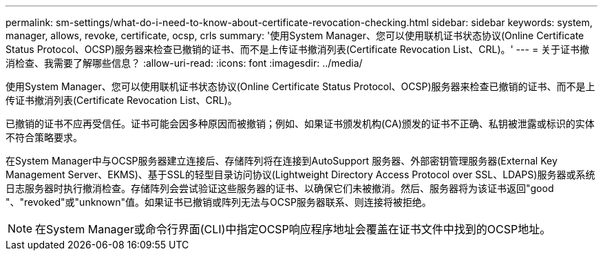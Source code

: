 ---
permalink: sm-settings/what-do-i-need-to-know-about-certificate-revocation-checking.html 
sidebar: sidebar 
keywords: system, manager, allows, revoke, certificate, ocsp, crls 
summary: '使用System Manager、您可以使用联机证书状态协议(Online Certificate Status Protocol、OCSP)服务器来检查已撤销的证书、而不是上传证书撤消列表(Certificate Revocation List、CRL)。' 
---
= 关于证书撤消检查、我需要了解哪些信息？
:allow-uri-read: 
:icons: font
:imagesdir: ../media/


[role="lead"]
使用System Manager、您可以使用联机证书状态协议(Online Certificate Status Protocol、OCSP)服务器来检查已撤销的证书、而不是上传证书撤消列表(Certificate Revocation List、CRL)。

已撤销的证书不应再受信任。证书可能会因多种原因而被撤销；例如、如果证书颁发机构(CA)颁发的证书不正确、私钥被泄露或标识的实体不符合策略要求。

在System Manager中与OCSP服务器建立连接后、存储阵列将在连接到AutoSupport 服务器、外部密钥管理服务器(External Key Management Server、EKMS)、基于SSL的轻型目录访问协议(Lightweight Directory Access Protocol over SSL、LDAPS)服务器或系统日志服务器时执行撤消检查。存储阵列会尝试验证这些服务器的证书、以确保它们未被撤消。然后、服务器将为该证书返回"good "、"revoked"或"unknown"值。如果证书已撤销或阵列无法与OCSP服务器联系、则连接将被拒绝。

[NOTE]
====
在System Manager或命令行界面(CLI)中指定OCSP响应程序地址会覆盖在证书文件中找到的OCSP地址。

====